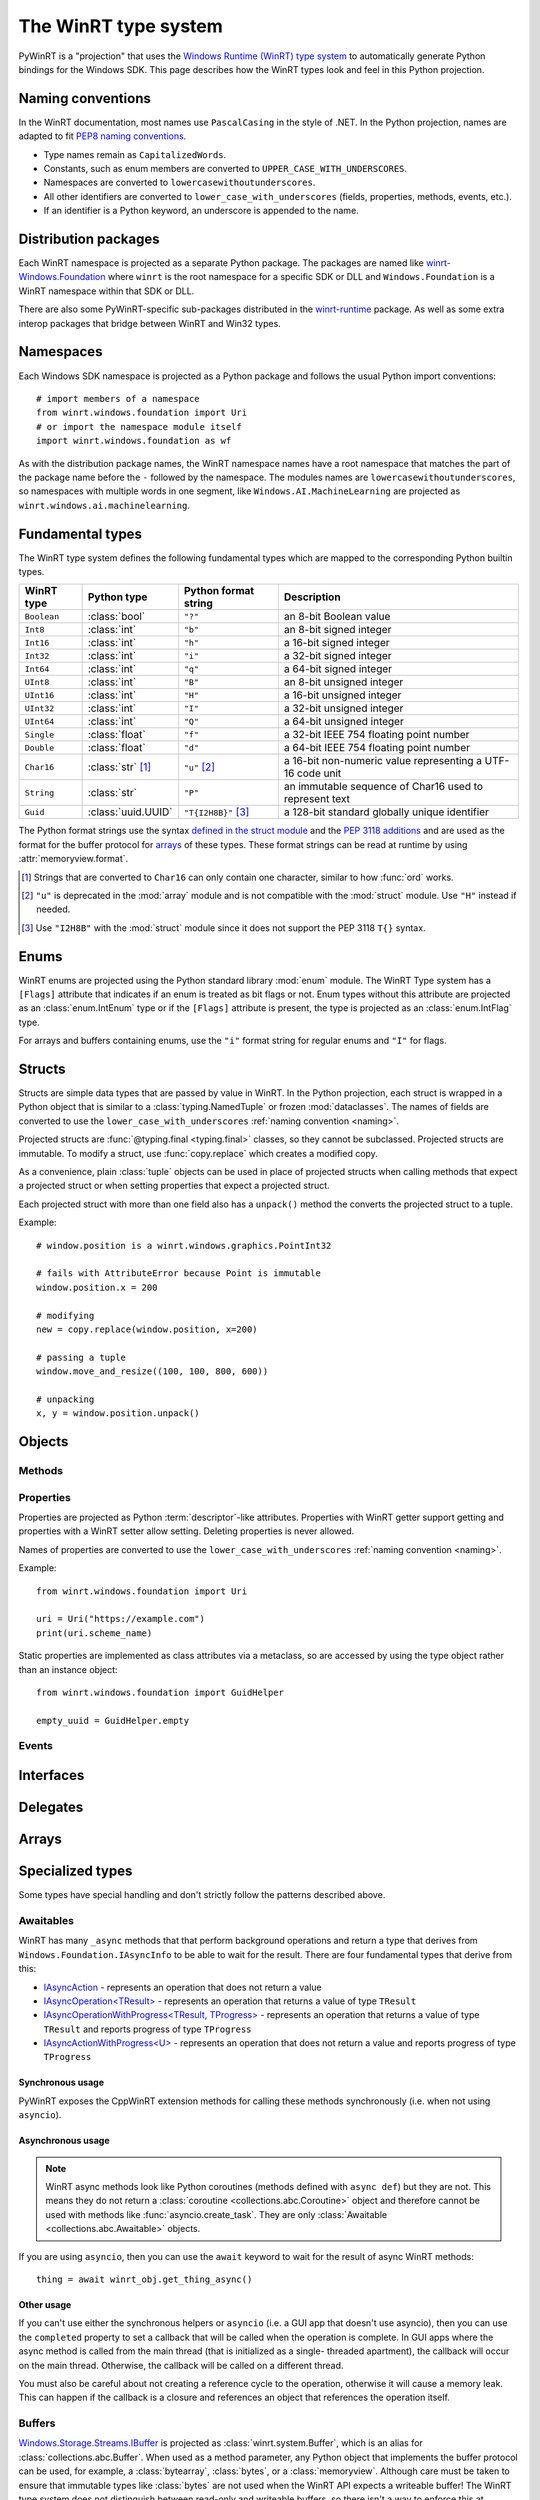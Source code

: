 =====================
The WinRT type system
=====================

PyWinRT is a "projection" that uses the `Windows Runtime (WinRT) type system`_
to automatically generate Python bindings for the Windows SDK. This page describes
how the WinRT types look and feel in this Python projection.

.. _Windows Runtime (WinRT) type system: https://learn.microsoft.com/en-us/uwp/winrt-cref/winrt-type-system

.. _naming:

------------------
Naming conventions
------------------

In the WinRT documentation, most names use ``PascalCasing`` in the style of .NET.
In the Python projection, names are adapted to fit `PEP8 naming conventions`_.

- Type names remain as ``CapitalizedWords``.
- Constants, such as enum members are converted to ``UPPER_CASE_WITH_UNDERSCORES``.
- Namespaces are converted to ``lowercasewithoutunderscores``.
- All other identifiers are converted to ``lower_case_with_underscores``
  (fields, properties, methods, events, etc.).
- If an identifier is a Python keyword, an underscore is appended to the name.

.. _PEP8 naming conventions: https://peps.python.org/pep-0008/#naming-conventions


---------------------
Distribution packages
---------------------

Each WinRT namespace is projected as a separate Python package. The packages are
named like `winrt-Windows.Foundation <https://pypi.org/project/winrt-Windows.Foundation/>`_
where ``winrt`` is the root namespace for a specific SDK or DLL and
``Windows.Foundation`` is a WinRT namespace within that SDK or DLL.

There are also some PyWinRT-specific sub-packages distributed in the
`winrt-runtime <https://pypi.org/project/winrt-runtime/>`_ package. As well as
some extra interop packages that bridge between WinRT and Win32 types.

.. seealso:: :doc:`api/index`

----------
Namespaces
----------

Each Windows SDK namespace is projected as a Python package and follows the usual
Python import conventions::

    # import members of a namespace
    from winrt.windows.foundation import Uri
    # or import the namespace module itself
    import winrt.windows.foundation as wf


As with the distribution package names, the WinRT namespace names have a root
namespace that matches the part of the package name before the ``-`` followed
by the namespace. The modules names are ``lowercasewithoutunderscores``, so
namespaces with multiple words in one segment, like ``Windows.AI.MachineLearning``
are projected as ``winrt.windows.ai.machinelearning``.

-----------------
Fundamental types
-----------------

The WinRT type system defines the following fundamental types which are mapped
to the corresponding Python builtin types.

=========== ================== ===================== ===========
WinRT type  Python type        Python format string  Description
=========== ================== ===================== ===========
``Boolean`` :class:`bool`      ``"?"``               an 8-bit Boolean value
``Int8``    :class:`int`       ``"b"``               an 8-bit signed integer
``Int16``   :class:`int`       ``"h"``               a 16-bit signed integer
``Int32``   :class:`int`       ``"i"``               a 32-bit signed integer
``Int64``   :class:`int`       ``"q"``               a 64-bit signed integer
``UInt8``   :class:`int`       ``"B"``               an 8-bit unsigned integer
``UInt16``  :class:`int`       ``"H"``               a 16-bit unsigned integer
``UInt32``  :class:`int`       ``"I"``               a 32-bit unsigned integer
``UInt64``  :class:`int`       ``"Q"``               a 64-bit unsigned integer
``Single``  :class:`float`     ``"f"``               a 32-bit IEEE 754 floating point number
``Double``  :class:`float`     ``"d"``               a 64-bit IEEE 754 floating point number
``Char16``  :class:`str` [#s]_ ``"u"`` [#u]_         a 16-bit non-numeric value representing a UTF-16 code unit
``String``  :class:`str`       ``"P"``               an immutable sequence of Char16 used to represent text
``Guid``    :class:`uuid.UUID` ``"T{I2H8B}"`` [#g]_  a 128-bit standard globally unique identifier
=========== ================== ===================== ===========

The Python format strings use the syntax `defined in the struct module`_ and
the `PEP 3118 additions`_ and are used as the format for the buffer protocol for
`arrays`_ of these types. These format strings can be read at runtime by using
:attr:`memoryview.format`.

.. _defined in the struct module: https://docs.python.org/3/library/struct.html#format-characters
.. _PEP 3118 additions: https://peps.python.org/pep-3118/#additions-to-the-struct-string-syntax

.. [#s] Strings that are converted to ``Char16`` can only contain one character,
    similar to how :func:`ord` works.
.. [#u] ``"u"`` is deprecated in the :mod:`array` module and is not
    compatible with the :mod:`struct` module. Use ``"H"`` instead if needed.
.. [#g] Use ``"I2H8B"`` with the :mod:`struct` module since it does not support
    the PEP 3118 ``T{}`` syntax.

.. _Windows GUID Structure: https://learn.microsoft.com/en-us/windows/win32/api/guiddef/ns-guiddef-guid

-----
Enums
-----

WinRT enums are projected using the Python standard library :mod:`enum` module. The
WinRT Type system has a ``[Flags]`` attribute that indicates if an enum is
treated as bit flags or not. Enum types without this attribute are projected as
an :class:`enum.IntEnum` type or if the ``[Flags]`` attribute is present, the type is
projected as an :class:`enum.IntFlag` type.

For arrays and buffers containing enums, use the ``"i"`` format string for
regular enums and ``"I"`` for flags.


-------
Structs
-------

Structs are simple data types that are passed by value in WinRT. In the Python
projection, each struct is wrapped in a Python object that is similar to a
:class:`typing.NamedTuple` or frozen :mod:`dataclasses`. The names of fields are
converted to use the ``lower_case_with_underscores`` :ref:`naming convention <naming>`.

Projected structs are :func:`@typing.final <typing.final>` classes, so they
cannot be subclassed. Projected structs are immutable. To modify a struct, use
:func:`copy.replace` which creates a modified copy.

As a convenience, plain :class:`tuple` objects can be used in place of projected
structs when calling methods that expect a projected struct or when setting
properties that expect a projected struct.

Each projected struct with more than one field also has a ``unpack()`` method
the converts the projected struct to a tuple.

Example::

    # window.position is a winrt.windows.graphics.PointInt32

    # fails with AttributeError because Point is immutable
    window.position.x = 200

    # modifying
    new = copy.replace(window.position, x=200)

    # passing a tuple
    window.move_and_resize((100, 100, 800, 600))

    # unpacking
    x, y = window.position.unpack()

.. versionchanged:: 2.2

    Changed ``__repr__`` implementation to give a representation that can be
    passed to ``eval()``.

.. versionchanged:: 3.0

    * Structs are now immutable. In previous versions, attributes could be set.
    * Added ``__replace__`` method to allow for use with :func:`copy.replace`.
    * Added ``unpack()`` method to convert to a tuple. Added support for using
      plain tuples in place of projected structs as method arguments.

-------
Objects
-------

.. todo:: explain objects aka runtime classes

Methods
=======

.. todo:: explain method naming and overload rules

    https://github.com/pywinrt/pywinrt/blob/main/projection/readme.md#method-overloading

Properties
==========

Properties are projected as Python :term:`descriptor`-like attributes. Properties
with WinRT getter support getting and properties with a WinRT setter allow setting.
Deleting properties is never allowed.

Names of properties are converted to use the ``lower_case_with_underscores``
:ref:`naming convention <naming>`.

Example::

    from winrt.windows.foundation import Uri

    uri = Uri("https://example.com")
    print(uri.scheme_name)

Static properties are implemented as class attributes via a metaclass, so are
accessed by using the type object rather than an instance object::

    from winrt.windows.foundation import GuidHelper

    empty_uuid = GuidHelper.empty

.. versionchanged:: v1.0.0b8

    Previous beta releases implemented static properties as ``get_name()`` and
    ``put_name()`` static methods instead of class attributes.

Events
======

.. todo:: explain events

    https://github.com/pywinrt/pywinrt/blob/main/projection/readme.md#event-handlers

----------
Interfaces
----------

.. todo:: explain interfaces

---------
Delegates
---------

.. todo:: explain delegates
.. todo:: explain exceptions in callbacks

------
Arrays
------

.. todo:: document array types

-----------------
Specialized types
-----------------

Some types have special handling and don't strictly follow the patterns described
above.

Awaitables
==========

WinRT has many ``_async`` methods that that perform background operations and
return a type that derives from ``Windows.Foundation.IAsyncInfo`` to be able to
wait for the result. There are four fundamental types that derive from this:

- `IAsyncAction <https://learn.microsoft.com/en-us/uwp/api/windows.foundation.iasyncaction>`_
  \- represents an operation that does not return a value
- `IAsyncOperation<TResult> <https://learn.microsoft.com/en-us/uwp/api/windows.foundation.iasyncoperation-1>`_
  \- represents an operation that returns a value of type ``TResult``
- `IAsyncOperationWithProgress<TResult, TProgress> <https://learn.microsoft.com/en-us/uwp/api/windows.foundation.iasyncactionwithprogress-1>`_
  \- represents an operation that returns a value of type ``TResult`` and reports
  progress of type ``TProgress``
- `IAsyncActionWithProgress<U> <https://learn.microsoft.com/en-us/uwp/api/windows.foundation.iasyncoperationwithprogress-2>`_
  \- represents an operation that does not return a value and reports progress
  of type ``TProgress``

Synchronous usage
-----------------

PyWinRT exposes the CppWinRT extension methods for calling these methods
synchronously (i.e. when not using ``asyncio``).

.. method:: IAsyncAction.get(self) -> None
    IAsyncOperation.get(self) -> TResult
    IAsyncActionWithProgress.get(self) -> None
    IAsyncOperationWithProgress.get(self) -> TResult

    These methods block until the operation is complete.

    Returns:
        The result of the operation.

    Raises:
        :class:`OSError` if the operation failed or was canceled.
        :class:`RuntimeError` if called from a single-threaded apartment (i.e.
        a GUI thread).

    .. warning:: This method can't be interrupted by :kbd:`CTRL+C` which means
        that a :class:`KeyboardInterrupt` will not be raised until the operation
        is complete.

    .. versionadded:: unreleased

.. method:: IAsyncAction.wait(self, timeout: float) -> AsyncStatus
    IAsyncOperation.wait(self, timeout: float) -> AsyncStatus
    IAsyncActionWithProgress.wait(self, timeout: float) -> AsyncStatus
    IAsyncOperationWithProgress.wait(self, timeout: float) -> AsyncStatus

    These methods block until the operation is complete or the timeout is reached,
    whichever comes first.

    Args:
        timeout: The timeout in seconds.

    Returns:
        The status of the operation. In case of a timeout, the status will be
        ``AsyncStatus.STARTED``.

    Raises:
        :class:`RuntimeError` if called from a single-threaded apartment (i.e.
        a GUI thread).

    .. warning:: This method can't be interrupted by :kbd:`CTRL+C`, which means
        a :class:`KeyboardInterrupt` will not be raised until the operation is
        complete or the timeout is reached.

    .. versionadded:: unreleased

.. _async-projection:

Asynchronous usage
------------------

.. note:: WinRT async methods look like Python coroutines (methods defined with
    ``async def``) but they are not. This means they do not return a
    :class:`coroutine <collections.abc.Coroutine>` object and therefore cannot
    be used with methods like :func:`asyncio.create_task`. They are only
    :class:`Awaitable <collections.abc.Awaitable>` objects.

If you are using ``asyncio``, then you can use the ``await`` keyword to wait
for the result of async WinRT methods::

    thing = await winrt_obj.get_thing_async()

.. versionchanged:: unreleased

    If the :class:`asyncio.Awaitable` that wraps the operation is canceled, it will
    now propagate the cancellation to the WinRT async action/operation. To restore
    the previous behavior, you can wrap the operation in :func:`asyncio.shield`.

Other usage
-----------

If you can't use either the synchronous helpers or ``asyncio`` (i.e. a GUI app
that doesn't use asyncio), then you can use the ``completed``  property to set
a callback that will be called when the operation is complete. In GUI apps where
the async method is called from the main thread (that is initialized as a single-
threaded apartment), the callback will occur on the main thread. Otherwise, the
callback will be called on a different thread.

You must also be careful about not creating a reference cycle to the operation,
otherwise it will cause a memory leak. This can happen if the callback is a
closure and references an object that references the operation itself.

.. todo:: add tips on how to iterate over progress events

.. _buffer-projection:

Buffers
=======

`Windows.Storage.Streams.IBuffer`_ is projected as :class:`winrt.system.Buffer`,
which is an alias for :class:`collections.abc.Buffer`. When used as a method
parameter, any Python object that implements the buffer protocol can be used,
for example, a :class:`bytearray`, :class:`bytes`, or a :class:`memoryview`.
Although care must be taken to ensure that immutable types like :class:`bytes`
are not used when the WinRT API expects a writeable buffer! The WinRT type
system does not distinguish between read-only and writeable buffers, so there
isn't a way to enforce this at runtime.

Buffers received as a return value can likewise be used with anything that
supports the buffer protocol. For example, :class:`memoryview` can be used to
access the buffer memory directly. Or, the struct module can be used to unpack
formatted binary data.

Using native Python classes to access the memory is significantly more efficient
than using the WinRT `Windows.Storage.Streams.IDataReader`_ or
`Windows.Storage.Streams.IDataWriter`_ classes.

`Windows.Foundation.IMemoryBuffer`_ may also be accessed using the Python buffer
protocol via the `Windows.Foundation.IMemoryBufferReference`. Care should be
taken since the underlying memory can be released.

.. _Windows.Storage.Streams.IBuffer: https://learn.microsoft.com/en-us/uwp/api/windows.storage.streams.ibuffer
.. _Windows.Foundation.IMemoryBuffer: https://learn.microsoft.com/en-us/uwp/api/windows.foundation.imemorybuffer
.. _Windows.Foundation.IMemoryBufferReference: https://learn.microsoft.com/en-us/uwp/api/windows.foundation.imemorybufferreference
.. _Windows.Storage.Streams.IDataReader: https://learn.microsoft.com/en-us/uwp/api/windows.storage.streams.idatareader
.. _Windows.Storage.Streams.IDataWriter: https://learn.microsoft.com/en-us/uwp/api/windows.storage.streams.idatawriter

Collections
===========

Most of the generic types in `Windows.Foundation.Collections`_ are projected
as `collections.abc`_ types. The WinRT runtime types are still present behind
the scenes, bute the type hints use only the Python standard library types to
encourage users to use the Pythonic APIs. Furthermore, types that inherit from
these interfaces are also extended to support the Pythonic APIs.

.. _Windows.Foundation.Collections: https://learn.microsoft.com/en-us/uwp/api/windows.foundation.collections
.. _collections.abc: https://docs.python.org/3/library/collections.abc.html

Sequences
---------

`IVector<T>`_ is projected as `MutableSequence[T]`_ and `IVectorView<T>`_ is
projected as `Sequence[T]`_. These types behave very much like Python lists, so
you can iterate them with a ``for`` loop, index them ``seq[0]``, slice them
``seq[:3]`` use them with ``len(seq)`` and search with ``value in seq``.

For mutable sequences, items can be modified with ``seq[0] = value``, deleted
with ``del seq[0]``, appended with ``seq.append(value)`` or ``seq.extend(seq2)``,
inserted with ``seq.insert(0, value)``, removed with ``seq.remove(value)``, and
cleared with ``seq.clear()``. You can also reverse the sequence in place with
``seq.reverse()``, pop an item at a specific index using ``seq.pop(index)``
(or the last item with ``seq.pop()``), or add items using the ``+=`` operator
like ``seq += [value1, value2]``.

.. _IVector<T>: https://learn.microsoft.com/en-us/uwp/api/windows.foundation.collections.ivector-1
.. _MutableSequence[T]: https://docs.python.org/3/library/collections.abc.html#collections.abc.MutableSequence
.. _IVectorView<T>: https://learn.microsoft.com/en-us/uwp/api/windows.foundation.collections.ivectorview-1
.. _Sequence[T]: https://docs.python.org/3/library/collections.abc.html#collections.abc.Sequence

Mappings
--------

`IMap<K, V>`_ is projected as `MutableMapping[K, V]`_ and `IMapView<K, V>`_ is
projected as `Mapping[K, V]`_. These types behave like Python dictionaries, so
you can access values with ``map[key]`` or ``map.get(key)``, check for keys with
``key in map``, and iterate over keys with a ``for`` loop. You can also retrieve
all keys, values, or key/value pairs using ``map.keys()``, ``map.values()``, and
``map.items()`` respectively. Equality operators (``==`` and ``!=``) can be used
to compare mappings for equality based on their key-value pairs. You can also
use ``len(map)`` to get the number of keys in the mapping.

.. note:: Python iterates over the keys only which might not be what you expect
    if you are used to using the same types in .NET. In Python, you will write::

        for key in map:
            print(key)

    To get both the keys and values, use the ``items()`` method::

        for key, value in map.items():
            print(key, value)

For mutable mappings, you can add or update items with ``map[key] = value``,
use ``value = map.setdefault(key, default)`` to insert a key with a default
value if it doesn't exist, delete items with ``del map[key]``, and clear all
items with ``map.clear()``. You can also remove and return a value while
removing the key using ``map.pop(key)`` or ``map.popitem()``. Multiple values
can be set at the same time using ``map.update(other)``.

There is also a special handling for ``IIterable<IKeyValuePair<K, V>>`` when
used as an argument to methods where a Python mapping is allowed. This means you
can pass a Python dictionary as the argument.

Example::

    data = NotificationData({"my_key": "my_value"})

.. _IMap<K, V>: https://learn.microsoft.com/en-us/uwp/api/windows.foundation.collections.imap-2
.. _MutableMapping[K, V]: https://docs.python.org/3/library/collections.abc.html#collections.abc.MutableMapping
.. _IMapView<K, V>: https://learn.microsoft.com/en-us/uwp/api/windows.foundation.collections.imapview-2
.. _Mapping[K, V]: https://docs.python.org/3/library/collections.abc.html#collections.abc.Mapping

Iterators
---------

`IIterable<T>`_ becomes `Iterable[T]`_. Any iterable Python type can be used
as an argument and return values can be used as any other iterable in Python.
Don't use the WinRT ``first()`` method to get an iterator, instead use the
builtin :func:`iter()` function or other Python features like ``for`` loops.

`IIterator<T>`_ is projected as `Iterator[T]`_ however these objects are rarely
used directly in Python. Instead, use ``for`` loops or generator expressions to
do the iterating for you. In rare cases, iterators might be used with :func:`next()`.
The WinRT methods on this object should be avoided.

.. _IIterable<T>: https://learn.microsoft.com/en-us/uwp/api/windows.foundation.collections.iiterable-1
.. _Iterable[T]: https://docs.python.org/3/library/collections.abc.html#collections.abc.Iterable
.. _IIterator<T>: https://learn.microsoft.com/en-us/uwp/api/windows.foundation.collections.iiterator-1
.. _Iterator[T]: https://docs.python.org/3/library/collections.abc.html#collections.abc.Iterator


Context managers
================

Any type that implements `IClosable <https://learn.microsoft.com/uwp/api/windows.foundation.iclosable>`_
can (and probably should) be used as a context manager in Python::

    from winrt.windows.foundation import MemoryBuffer

    with MemoryBuffer(256) as buf:
        ...

Generally, when an object it closable, it means that there are unmanaged
resources that may need to be released in a deterministic manner as opposed
waiting for the garbage collector to run to clean them up.

.. note:: .NET programmers may recognize this as similar to ``using`` statements
    in C# with ``IDisposable`` types.


Date and time
=============

There are a few foundational time-related types in WinRT that are projected
as the analogous Python types.

Windows.Foundation.DateTime
---------------------------

This type is converted to a :class:`datetime.datetime` object from the standard
Python library.

WinRT has a resolution of 100 nanoseconds while the Python type has a resolution
of 1 microsecond, so there is a small loss of precision in the conversion. Python
also has a much smaller allowed range of dates (years from 1 to 9999).

WinRT serializes values of this type as 100s of nanoseconds since since January 1, 1601 (UTC).
It uses a signed 64-bit integer for this, so the ``"q"`` format string is used in Python.

WinRT uses UTC for all values, so any ``datetime`` object returned from a Windows
API will use that timezone. It is recommended to use the UTC timezone when
creating ``datetime`` objects to pass to Windows APIs as well. "Naive" ``datetime``
objects (without a timezone) are assumed to use the local timezone and will
be converted to UTC.

Example::

    # set notification to expire 10 seconds from now
    toaster.expiration_time = datetime.now(timezone.utc) + timedelta(seconds=10)


Windows.Foundation.TimeSpan
---------------------------

This type is converted to a :class:`datetime.timedelta` object from the standard
Python library.

WinRT has a resolution of 100 nanoseconds while the Python type has a resolution
of 1 microsecond, so there is a small loss of precision in the conversion. Python
is also limited to +/-999999999 days.

WinRT serializes values of this type as 100s of nanoseconds.
It uses a signed 64-bit integer for this, so the ``"q"`` format string is used in Python.

